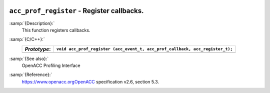   .. _acc_prof_register:

``acc_prof_register`` - Register callbacks.
*******************************************

:samp:`{Description}:`
  This function registers callbacks.

:samp:`{C/C++}:`
  ============  ============================================================================
  *Prototype*:  ``void acc_prof_register (acc_event_t, acc_prof_callback, acc_register_t);``
  ============  ============================================================================
  ============  ============================================================================

:samp:`{See also}:`
  OpenACC Profiling Interface

:samp:`{Reference}:`
  https://www.openacc.orgOpenACC specification v2.6, section
  5.3.

